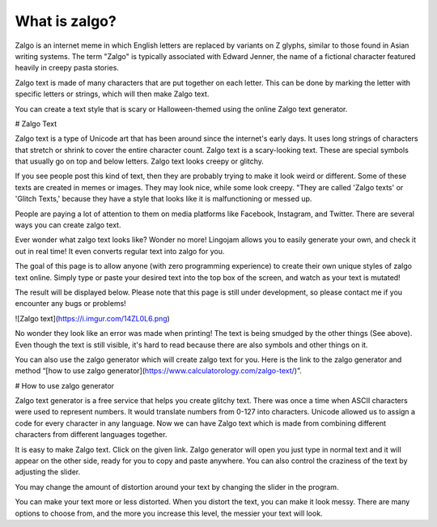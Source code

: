 *****
What is zalgo?
*****

Zalgo is an internet meme in which English letters are replaced by variants on Z glyphs, similar to those found in Asian writing systems. The term "Zalgo" is typically associated with Edward Jenner, the name of a fictional character featured heavily in creepy pasta stories. 

Zalgo text is made of many characters that are put together on each letter. This can be done by marking the letter with specific letters or strings, which will then make Zalgo text.

You can create a text style that is scary or Halloween-themed using the online Zalgo text generator.

# Zalgo Text

Zalgo text is a type of Unicode art that has been around since the internet's early days. It uses long strings of characters that stretch or shrink to cover the entire character count. Zalgo text is a scary-looking text. These are special symbols that usually go on top and below letters. Zalgo text looks creepy or glitchy.

If you see people post this kind of text, then they are probably trying to make it look weird or different. Some of these texts are created in memes or images. They may look nice, while some look creepy. "They are called 'Zalgo texts' or 'Glitch Texts,' because they have a style that looks like it is malfunctioning or messed up. 

People are paying a lot of attention to them on media platforms like Facebook, Instagram, and Twitter. There are several ways you can create zalgo text. 

Ever wonder what zalgo text looks like? Wonder no more! Lingojam allows you to easily generate your own, and check it out in real time! It even converts regular text into zalgo for you.

The goal of this page is to allow anyone (with zero programming experience) to create their own unique styles of zalgo text online. Simply type or paste your desired text into the top box of the screen, and watch as your text is mutated!

The result will be displayed below. Please note that this page is still under development, so please contact me if you encounter any bugs or problems!

![Zalgo text](https://i.imgur.com/14ZL0L6.png)

No wonder they look like an error was made when printing! The text is being smudged by the other things (See above). Even though the text is still visible, it's hard to read because there are also symbols and other things on it.

You can also use the zalgo generator which will create zalgo text for you. Here is the link to the zalgo generator and method “[how to use zalgo generator](https://www.calculatorology.com/zalgo-text/)”.

# How to use zalgo generator

Zalgo text generator is a free service that helps you create glitchy text. There was once a time when ASCII characters were used to represent numbers. It would translate numbers from 0-127 into characters. Unicode allowed us to assign a code for every character in any language. Now we can have Zalgo text which is made from combining different characters from different languages together.

It is easy to make Zalgo text. Click on the given link. Zalgo generator will open you just type in normal text and it will appear on the other side, ready for you to copy and paste anywhere. You can also control the craziness of the text by adjusting the slider.

You may change the amount of distortion around your text by changing the slider in the program. 

You can make your text more or less distorted. When you distort the text, you can make it look messy. There are many options to choose from, and the more you increase this level, the messier your text will look.



